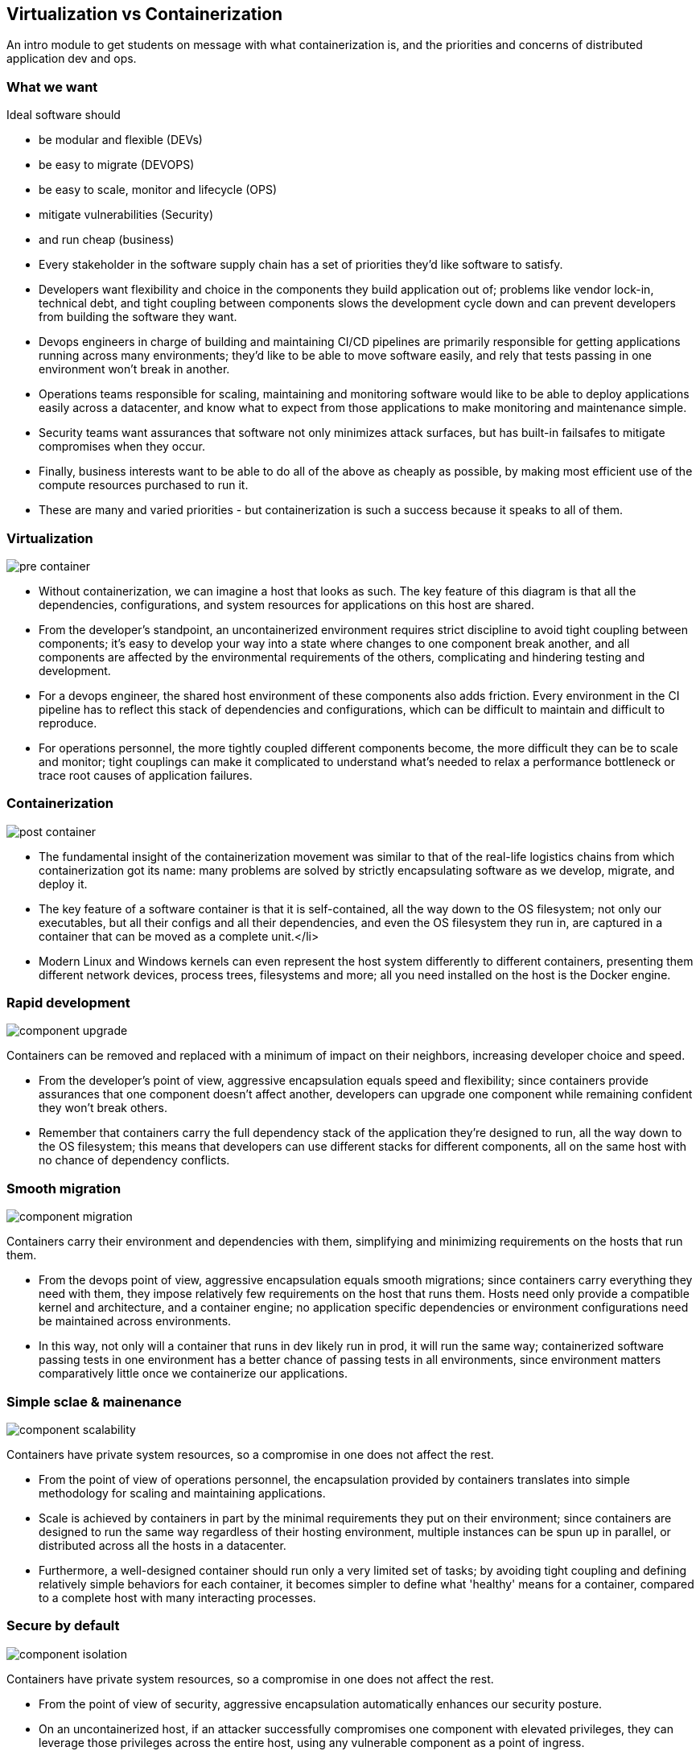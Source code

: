 == Virtualization vs Containerization

[.notes]
--
An intro module to get students on message with what containerization is, and the priorities and concerns of distributed application dev and ops.
--

=== What we want

Ideal software should

* be modular and flexible (DEVs)
* be easy to migrate (DEVOPS)
* be easy to scale, monitor and lifecycle (OPS)
* mitigate vulnerabilities (Security)
* and run cheap (business)

[.notes]
--
* Every stakeholder in the software supply chain has a set of priorities they'd like software to satisfy.
* Developers want flexibility and choice in the components they build application out of; problems like vendor lock-in, technical debt, and tight coupling between components slows the development cycle down and can prevent developers from building the software they want.
* Devops engineers in charge of building and maintaining CI/CD pipelines are primarily responsible for getting applications running across many environments; they'd like to be able to move software easily, and rely that tests passing in one environment won't break in another.
* Operations teams responsible for scaling, maintaining and monitoring software would like to be able to deploy applications easily across a datacenter, and know what to expect from those applications to make monitoring and maintenance simple.
* Security teams want assurances that software not only minimizes attack surfaces, but has built-in failsafes to mitigate compromises when they occur.
* Finally, business interests want to be able to do all of the above as cheaply as possible, by making most efficient use of the compute resources purchased to run it.
* These are many and varied priorities - but containerization is such a success because it speaks to all of them.
           
--

=== Virtualization

image::02_virtualization_vs_containerization/pre-container.svg[]

[.notes]
--
* Without containerization, we can imagine a host that looks as such. The key feature of this diagram is that all the dependencies, configurations, and system resources for applications on this host are shared.
* From the developer's standpoint, an uncontainerized environment requires strict discipline to avoid tight coupling between components; it's easy to develop your way into a state where changes to one component break another, and all components are affected by the environmental requirements of the others, complicating and hindering testing and development.
* For a devops engineer, the shared host environment of these components also adds friction. Every environment in the CI pipeline has to reflect this stack of dependencies and configurations, which can be difficult to maintain and difficult to reproduce.
* For operations personnel, the more tightly coupled different components become, the more difficult they can be to scale and monitor; tight couplings can make it complicated to understand what's needed to relax a performance bottleneck or trace root causes of application failures.
--

=== Containerization

image::02_virtualization_vs_containerization/post-container.svg[]

[.notes]
--
* The fundamental insight of the containerization movement was similar to that of the real-life logistics chains from which containerization got its name: many problems are solved by strictly encapsulating software as we develop, migrate, and deploy it.
* The key feature of a software container is that it is self-contained, all the way down to the OS filesystem; not only our executables, but all their configs and all their dependencies, and even the OS filesystem they run in, are captured in a container that can be moved as a complete unit.</li>
* Modern Linux and Windows kernels can even represent the host system differently to different containers, presenting them different network devices, process trees, filesystems and more; all you need installed on the host is the Docker engine.
--

=== Rapid development

image::02_virtualization_vs_containerization/component-upgrade.svg[]

Containers can be removed and replaced with a minimum of impact on their neighbors, increasing developer choice and speed.

[.notes]
--
* From the developer's point of view, aggressive encapsulation equals speed and flexibility; since containers provide assurances that one component doesn't affect another, developers can upgrade one component while remaining confident they won't break others.
* Remember that containers carry the full dependency stack of the application they're designed to run, all the way down to the OS filesystem; this means that developers can use different stacks for different components, all on the same host with no chance of dependency conflicts.
--

=== Smooth migration

image::02_virtualization_vs_containerization/component-migration.svg[]

Containers carry their environment and dependencies with them, simplifying and minimizing requirements on the hosts that run them.

[.notes]
--
* From the devops point of view, aggressive encapsulation equals smooth migrations; since containers carry everything they need with them, they impose relatively few requirements on the host that runs them. Hosts need only provide a compatible kernel and architecture, and a container engine; no application specific dependencies or environment configurations need be maintained across environments.
* In this way, not only will a container that runs in dev likely run in prod, it will run the same way; containerized software passing tests in one environment has a better chance of passing tests in all environments, since environment matters comparatively little once we containerize our applications.
--

=== Simple sclae & mainenance

image::02_virtualization_vs_containerization/component-scalability.svg[]

Containers have private system resources, so a compromise in one does not affect the rest.

[.notes]
--
* From the point of view of operations personnel, the encapsulation provided by containers translates into simple methodology for scaling and maintaining applications.
* Scale is achieved by containers in part by the minimal requirements they put on their environment; since containers are designed to run the same way regardless of their hosting environment, multiple instances can be spun up in parallel, or distributed across all the hosts in a datacenter.
* Furthermore, a well-designed container should run only a very limited set of tasks; by avoiding tight coupling and defining relatively simple behaviors for each container, it becomes simpler to define what 'healthy' means for a container, compared to a complete host with many interacting processes.
--

=== Secure by default

image::02_virtualization_vs_containerization/component-isolation.svg[]

Containers have private system resources, so a compromise in one does not affect the rest.

[.notes]
--
* From the point of view of security, aggressive encapsulation automatically enhances our security posture.
* On an uncontainerized host, if an attacker successfully compromises one component with elevated privileges, they can leverage those privileges across the entire host, using any vulnerable component as a point of ingress.
* On the other hand, containerized software mitigates its own vulnerabilities; even if an attacker compromises one container via a vulnerable component, privileges gained there do not grant the same level of access to other containers or to the host; root in a container does not equal root on the host.
--

=== Application density

image::02_virtualization_vs_containerization/component-density.svg[]

Containers save datacenter costs by running many more application instances than virtual machines can on the same physical hosts.

[.notes]
--
* In terms of operational costs, containers can radically reduce the amount of metal needed to run a given workload compared to a virtual machine, because they are so resource efficient; containerized processes use the host kernel and don't require fixed allocations of CPU and memory, so can be run with the absolute minimal footprint.
* It's not unusual for the same datacenter to be able to run 10x as many containers encapsulating a given process, compared to VMs encapsulating the same software, resulting in substantial cost savings to users.
--